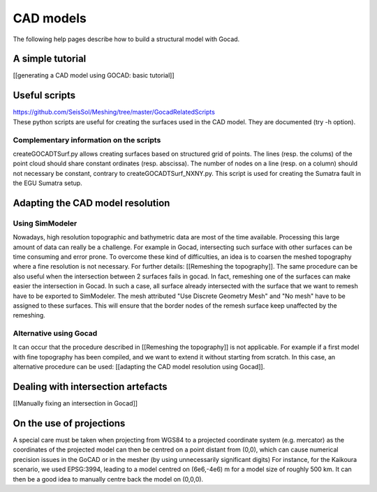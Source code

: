 CAD models
==========

The following help pages describe how to build a structural model with
Gocad.

A simple tutorial
-----------------

[[generating a CAD model using GOCAD: basic tutorial]]

Useful scripts
--------------

| `https://github.com/SeisSol/Meshing/tree/master/GocadRelatedScripts <https://github.com/SeisSol/Meshing/tree/master/GocadRelatedScripts>`__
| These python scripts are useful for creating the surfaces used in the
  CAD model. They are documented (try -h option).

Complementary information on the scripts
~~~~~~~~~~~~~~~~~~~~~~~~~~~~~~~~~~~~~~~~

createGOCADTSurf.py allows creating surfaces based on structured grid of
points. The lines (resp. the colums) of the point cloud should share
constant ordinates (resp. abscissa). The number of nodes on a line
(resp. on a column) should not necessary be constant, contrary to
createGOCADTSurf_NXNY.py. This script is used for creating the Sumatra
fault in the EGU Sumatra setup.

Adapting the CAD model resolution
---------------------------------

Using SimModeler
~~~~~~~~~~~~~~~~

Nowadays, high resolution topographic and bathymetric data are most of
the time available. Processing this large amount of data can really be a
challenge. For example in Gocad, intersecting such surface with other
surfaces can be time consuming and error prone. To overcome these kind
of difficulties, an idea is to coarsen the meshed topography where a
fine resolution is not necessary. For further details: [[Remeshing the
topography]]. The same procedure can be also useful when the
intersection between 2 surfaces fails in gocad. In fact, remeshing one
of the surfaces can make easier the intersection in Gocad. In such a
case, all surface already intersected with the surface that we want to
remesh have to be exported to SimModeler. The mesh attributed "Use
Discrete Geometry Mesh" and "No mesh" have to be assigned to these
surfaces. This will ensure that the border nodes of the remesh surface
keep unaffected by the remeshing.

Alternative using Gocad
~~~~~~~~~~~~~~~~~~~~~~~

It can occur that the procedure described in [[Remeshing the
topography]] is not applicable. For example if a first model with fine
topography has been compiled, and we want to extend it without starting
from scratch. In this case, an alternative procedure can be used:
[[adapting the CAD model resolution using Gocad]].

Dealing with intersection artefacts
-----------------------------------

[[Manually fixing an intersection in Gocad]]

On the use of projections
-------------------------

A special care must be taken when projecting from WGS84 to a projected
coordinate system (e.g. mercator) as the coordinates of the projected
model can then be centred on a point distant from (0,0), which can cause
numerical precision issues in the GoCAD or in the mesher (by using
unnecessarily significant digits) For instance, for the Kaikoura
scenario, we used EPSG:3994, leading to a model centred on (6e6,-4e6) m
for a model size of roughly 500 km. It can then be a good idea to
manually centre back the model on (0,0,0).
